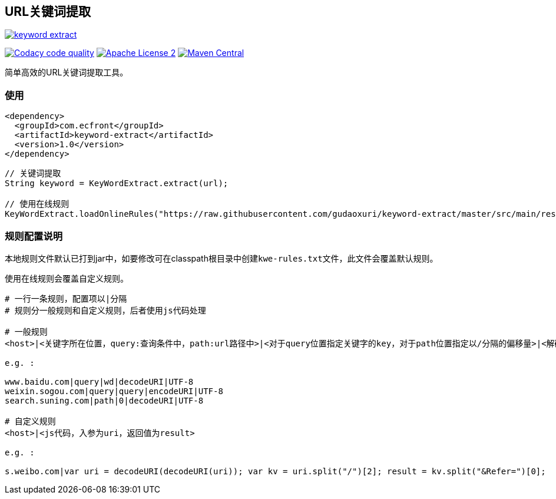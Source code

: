 == URL关键词提取

image::https://img.shields.io/travis/gudaoxuri/keyword-extract.svg[link="https://travis-ci.org/gudaoxuri/keyword-extract"]
image:https://api.codacy.com/project/badge/Grade/f2fc8d2aa9594a0bae6e2a445caa56db["Codacy code quality", link="https://www.codacy.com/app/gudaoxuri/keyword-extract?utm_source=github.com&utm_medium=referral&utm_content=gudaoxuri/keyword-extract&utm_campaign=Badge_Grade"]
image:https://img.shields.io/badge/license-ASF2-blue.svg["Apache License 2",link="https://www.apache.org/licenses/LICENSE-2.0.txt"]
image:https://maven-badges.herokuapp.com/maven-central/com.ecfront/keyword-extract/badge.svg["Maven Central",link="https://maven-badges.herokuapp.com/maven-central/com.ecfront/keyword-extract/"]


简单高效的URL关键词提取工具。

=== 使用

[source,xml]
----
<dependency>
  <groupId>com.ecfront</groupId>
  <artifactId>keyword-extract</artifactId>
  <version>1.0</version>
</dependency>
----

[source,java]
----
// 关键词提取
String keyword = KeyWordExtract.extract(url);

// 使用在线规则
KeyWordExtract.loadOnlineRules("https://raw.githubusercontent.com/gudaoxuri/keyword-extract/master/src/main/resources/kwe-rules.txt");
----


=== 规则配置说明

本地规则文件默认已打到jar中，如要修改可在classpath根目录中创建``kwe-rules.txt``文件，此文件会覆盖默认规则。

使用在线规则会覆盖自定义规则。

----
# 一行一条规则，配置项以|分隔
# 规则分一般规则和自定义规则，后者使用js代码处理

# 一般规则
<host>|<关键字所在位置，query:查询条件中，path:url路径中>|<对于query位置指定关键字的key，对于path位置指定以/分隔的偏移量>|<解码方式，目前只支持decodeURI>|<编码>

e.g. :

www.baidu.com|query|wd|decodeURI|UTF-8
weixin.sogou.com|query|query|encodeURI|UTF-8
search.suning.com|path|0|decodeURI|UTF-8

# 自定义规则
<host>|<js代码，入参为uri，返回值为result>

e.g. :

s.weibo.com|var uri = decodeURI(decodeURI(uri)); var kv = uri.split("/")[2]; result = kv.split("&Refer=")[0];
----
